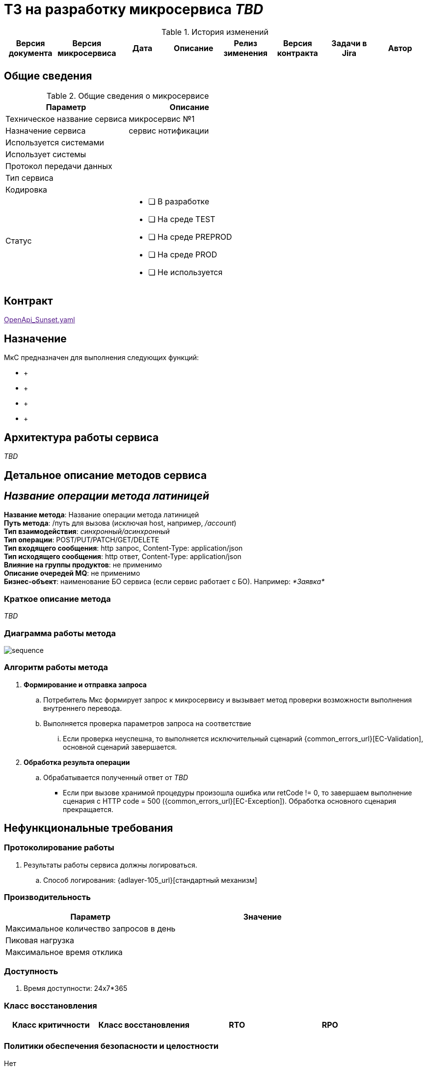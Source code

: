 = ТЗ на разработку микросервиса _TBD_

.История изменений
|===
|Версия документа|Версия микросервиса|Дата|Описание| Релиз зименения | Версия контракта | Задачи в Jira | Автор

| | | | | | | |
|===

== Общие сведения
.Общие сведения о микросервисе
[cols="1a,1a", options="header"]
|===
|Параметр |Описание
|Техническое название сервиса	| 
микросервис №1 
|Назначение сервиса	| 
сервис нотификации
|Используется системами	| 
|Использует системы	| 
|Протокол передачи данных	| 
|Тип сервиса	|  
|Кодировка	| 
|Статус	| 
* [ ] В разработке
* [ ] На среде TEST
* [ ] На среде PREPROD
* [ ] На среде PROD
* [ ] Не используется
|===

== Контракт 
link:[OpenApi_Sunset.yaml]

== Назначение 
МкС предназначен для выполнения следующих функций:

*     + 
*      +
*      +
*      +

== Архитектура работы сервиса

_TBD_


== Детальное описание методов сервиса
== _Название операции метода латиницей_ +
*Название метода*:  Название операции метода латиницей +
*Путь метода*: /путь для вызова (исключая host, например, _/account_) +
*Тип взаимодействия*: _синхронный/асинхронный_ +
*Тип операции*: POST/PUT/PATCH/GET/DELETE +
*Тип входящего сообщения*: http запрос, Content-Type: application/json +
*Тип исходящего сообщения*: http ответ, Content-Type: application/json +
*Влияние на группы продуктов*: не применимо +
*Описание очередей MQ*: не применимо +
*Бизнес-объект*: наименование БО сервиса (если сервис работает с БО). Например: _*Заявка*_ +


=== Краткое описание метода

_TBD_

=== Диаграмма работы метода
image::sequence.puml[]

=== Алгоритм работы метода
. *Формирование и отправка запроса*
.. Потребитель Мкс формирует запрос к микросервису и вызывает метод проверки возможности выполнения внутреннего перевода.
.. Выполняется проверка параметров запроса на соответствие 
... Если проверка неуспешна, то выполняется исключительный сценарий {common_errors_url}[EC-Validation], основной сценарий завершается.

. *Обработка результа операции*
.. Обрабатывается полученный ответ от _TBD_
- Если при вызове хранимой процедуры произошла ошибка или retCode != 0, то завершаем выполнение сценария с HTTP code = 500 ({common_errors_url}[EC-Exception]). Обработка основного сценария прекращается.

== Нефункциональные требования
=== Протоколирование работы
. Результаты работы сервиса должны логироваться.
.. Способ логирования: {adlayer-105_url}[стандартный механизм]

=== Производительность
|===
h|Параметр	h|Значение

|Максимальное количество запросов в день	| 
|Пиковая нагрузка| 
|Максимальное время отклика	|
|===

=== Доступность
. Время доступности: 24x7*365

=== Класс восстановления
|===
|Класс критичности	|Класс восстановления |RTO |RPO

| | | |
|===

=== Политики обеспечения безопасности и целостности
Нет

=== Аутентификация и авторизация
. Необходимо использовать аутентификацию системы X.

=== Защищаемые объекты
. Размещение во внутреннем контуре.
